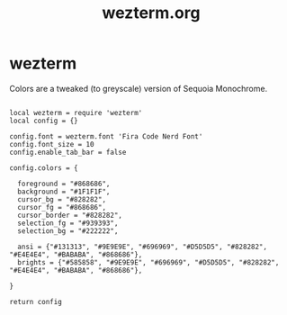 #+title: wezterm.org
#+PROPERTY: header-args text :mkdirp yes :tangle dot-config/wezterm/wezterm.lua

* wezterm

Colors are a tweaked (to greyscale) version of Sequoia Monochrome.

#+begin_src text

  local wezterm = require 'wezterm'
  local config = {}

  config.font = wezterm.font 'Fira Code Nerd Font'
  config.font_size = 10
  config.enable_tab_bar = false

  config.colors = {

    foreground = "#868686",
    background = "#1F1F1F",
    cursor_bg = "#828282",
    cursor_fg = "#868686",
    cursor_border = "#828282",
    selection_fg = "#939393",
    selection_bg = "#222222",

    ansi = {"#131313", "#9E9E9E", "#696969", "#D5D5D5", "#828282", "#E4E4E4", "#BABABA", "#868686"},
    brights = {"#585858", "#9E9E9E", "#696969", "#D5D5D5", "#828282", "#E4E4E4", "#BABABA", "#868686"},

  }

  return config

#+end_src

